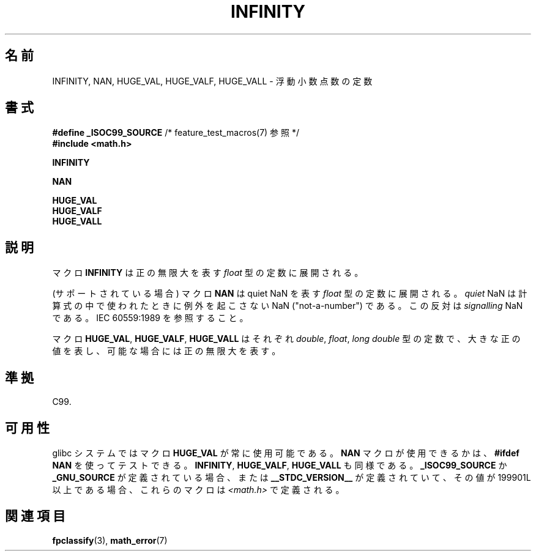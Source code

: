 .\" Copyright 2004 Andries Brouwer <aeb@cwi.nl>.
.\"
.\" Permission is granted to make and distribute verbatim copies of this
.\" manual provided the copyright notice and this permission notice are
.\" preserved on all copies.
.\"
.\" Permission is granted to copy and distribute modified versions of this
.\" manual under the conditions for verbatim copying, provided that the
.\" entire resulting derived work is distributed under the terms of a
.\" permission notice identical to this one.
.\"
.\" Since the Linux kernel and libraries are constantly changing, this
.\" manual page may be incorrect or out-of-date.  The author(s) assume no
.\" responsibility for errors or omissions, or for damages resulting from
.\" the use of the information contained herein.  The author(s) may not
.\" have taken the same level of care in the production of this manual,
.\" which is licensed free of charge, as they might when working
.\" professionally.
.\"
.\" Formatted or processed versions of this manual, if unaccompanied by
.\" the source, must acknowledge the copyright and authors of this work.
.\"
.\" Japanese Version Copyright (c) 2005 Yuichi SATO
.\"         all rights reserved.
.\" Translated Thu Jan 27 00:33:04 JST 2005
.\"         by Yuichi SATO <ysato444@yahoo.co.jp>
.\"
.TH INFINITY 3  2007-07-26 "" "Linux Programmer's Manual"
.SH 名前
INFINITY, NAN, HUGE_VAL, HUGE_VALF, HUGE_VALL \- 浮動小数点数の定数
.SH 書式
.nf
.BR "#define _ISOC99_SOURCE" "      /* feature_test_macros(7) 参照 */"
.br
.B #include <math.h>
.sp
.B INFINITY
.sp
.B NAN
.sp
.B HUGE_VAL
.br
.B HUGE_VALF
.br
.B HUGE_VALL
.fi
.SH 説明
マクロ
.B INFINITY
は正の無限大を表す
\fIfloat\fP 型の定数に展開される。

(サポートされている場合) マクロ
.B NAN
は quiet NaN を表す \fIfloat\fP 型の定数に展開される。
.I quiet
NaN は計算式の中で使われたときに例外を起こさない
NaN ("not-a-number") である。
この反対は
.I signalling
NaN である。
IEC 60559:1989 を参照すること。

マクロ
.BR HUGE_VAL ,
.BR HUGE_VALF ,
.B HUGE_VALL
はそれぞれ \fIdouble\fP, \fIfloat\fP, \fIlong double\fP 型の定数で、
大きな正の値を表し、可能な場合には正の無限大を表す。
.SH 準拠
C99.
.SH 可用性
glibc システムではマクロ
.B HUGE_VAL
が常に使用可能である。
.B NAN
マクロが使用できるかは、
.B "#ifdef NAN"
を使ってテストできる。
.BR INFINITY ,
.BR HUGE_VALF ,
.B HUGE_VALL
も同様である。
.B _ISOC99_SOURCE
か
.B _GNU_SOURCE
が定義されている場合、
または
.B __STDC_VERSION__
が定義されていて、その値が 199901L 以上である場合、
これらのマクロは
.I <math.h>
で定義される。
.SH 関連項目
.BR fpclassify (3),
.BR math_error (7)

